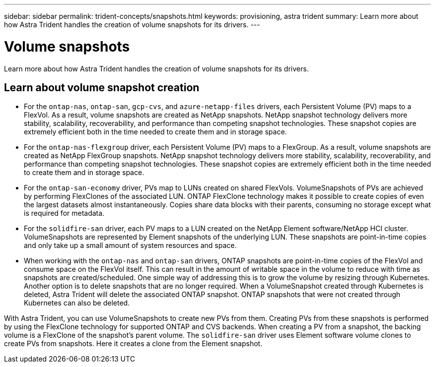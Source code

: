 ---
sidebar: sidebar
permalink: trident-concepts/snapshots.html
keywords: provisioning, astra trident
summary: Learn more about how Astra Trident handles the creation of volume snapshots for its drivers.
---

= Volume snapshots
:hardbreaks:
:icons: font
:imagesdir: ../media/

[.lead]
Learn more about how Astra Trident handles the creation of volume snapshots for its drivers.

== Learn about volume snapshot creation 
* For the `ontap-nas`, `ontap-san`, `gcp-cvs`, and `azure-netapp-files` drivers, each Persistent Volume (PV) maps to a FlexVol. As a result, volume snapshots are created as NetApp snapshots. NetApp snapshot technology delivers more stability, scalability, recoverability, and performance than competing snapshot technologies. These snapshot copies are extremely efficient both in the time needed to create them and in storage space.
* For the `ontap-nas-flexgroup` driver, each Persistent Volume (PV) maps to a FlexGroup. As a result, volume snapshots are created as NetApp FlexGroup snapshots. NetApp snapshot technology delivers more stability, scalability, recoverability, and performance than competing snapshot technologies. These snapshot copies are extremely efficient both in the time needed to create them and in storage space.
* For the `ontap-san-economy` driver, PVs map to LUNs created on shared FlexVols. VolumeSnapshots of PVs are achieved by performing FlexClones of the associated LUN. ONTAP FlexClone technology makes it possible to create copies of even the largest datasets almost instantaneously. Copies share data blocks with their parents, consuming no storage except what is required for metadata.
* For the `solidfire-san` driver, each PV maps to a LUN created on the NetApp Element software/NetApp HCI cluster. VolumeSnapshots are represented by Element snapshots of the underlying LUN. These snapshots are point-in-time copies and only take up a small amount of system resources and space.
* When working with the `ontap-nas` and `ontap-san` drivers, ONTAP snapshots are point-in-time copies of the FlexVol and consume space on the FlexVol itself. This can result in the amount of writable space in the volume to reduce with time as snapshots are created/scheduled. One simple way of addressing this is to grow the volume by resizing through Kubernetes. Another option is to delete snapshots that are no longer required. When a VolumeSnapshot created through Kubernetes is deleted, Astra Trident will delete the associated ONTAP snapshot. ONTAP snapshots that were not created through Kubernetes can also be deleted.

With Astra Trident, you can use VolumeSnapshots to create new PVs from them. Creating PVs from these snapshots is performed by using the FlexClone technology for supported ONTAP and CVS backends. When creating a PV from a snapshot, the backing volume is a FlexClone of the snapshot's parent volume. The `solidfire-san` driver uses Element software volume clones to create PVs from snapshots. Here it creates a clone from the Element snapshot.
